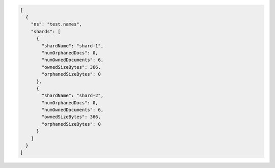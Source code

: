 .. code-block:: json

   [
     {
       "ns": "test.names",
       "shards": [
         {
           "shardName": "shard-1",
           "numOrphanedDocs": 0,
           "numOwnedDocuments": 6,
           "ownedSizeBytes": 366,
           "orphanedSizeBytes": 0
         },
         {
           "shardName": "shard-2",
           "numOrphanedDocs": 0,
           "numOwnedDocuments": 6,
           "ownedSizeBytes": 366,
           "orphanedSizeBytes": 0
         }
       ]
     }
   ]


